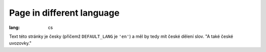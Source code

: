 Page in different language
##########################

:lang: cs

Text této stránky je česky (přičemž ``DEFAULT_LANG`` je ``'en'``) a měl by tedy
mít české dělení slov. "A také české uvozovky."
